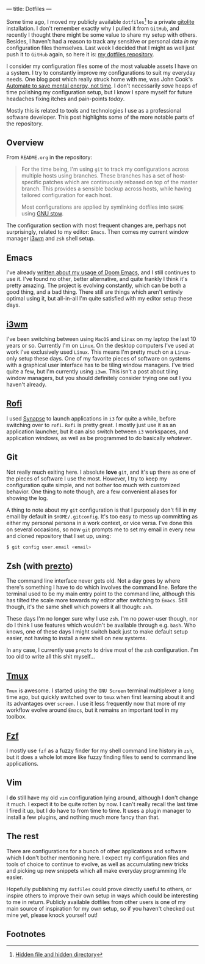 ---
title: Dotfiles
---

Some time ago, I moved my publicly available ~dotfiles~[fn:1] to a private [[http://gitolite.com/gitolite/][gitolite]]
installation. I don't remember exactly why I pulled it from ~GitHub~, and
recently I thought there might be some value to share my setup with others.
Besides, I haven't had a reason to track any sensitive or personal data /in/ my
configuration files themselves. Last week I decided that I might as well just
push it to ~GitHub~ again, so here it is: [[https://github.com/myme/dotfiles][my dotfiles repository]].

I consider my configuration files some of /the/ most valuable assets I have on a
system. I try to constantly improve my configurations to suit my everyday needs.
One blog post which really struck home with me, was John Cook's [[https://www.johndcook.com/blog/2015/12/22/automate-to-save-mental-energy-not-time/][Automate to save
mental energy, not time]]. I don't necessarily /save/ heaps of time polishing my
configuration setup, but I know I spare myself for future headaches fixing
itches and pain-points /today/.

Mostly this is related to tools and technologies I use as a professional
software developer. This post highlights some of the more notable parts of the
repository.

[fn:1] [[https://en.wikipedia.org/wiki/Dotfiles][Hidden file and hidden directory]]

** Overview

From ~README.org~ in the repository:

#+BEGIN_QUOTE
For the time being, I'm using ~git~ to track my configurations across multiple
hosts using branches. These branches has a set of host-specific patches which
are continuously rebased on top of the master branch. This provides a sensible
backup across hosts, while having tailored configuration for each host.

Most configurations are applied by symlinking dotfiles into ~$HOME~ using [[https://www.gnu.org/software/stow/][GNU
stow]].
#+END_QUOTE

The configuration section with most frequent changes are, perhaps not
surprisingly, related to my editor: ~Emacs~. Then comes my current window
manager [[https://i3wm.org/][i3wm]] and ~zsh~ shell setup.

** Emacs

I've already [[file:2018-08-20-were-all-doomed.html][written about my usage of Doom Emacs]], and I still continues to use
it. I've found no other, better alternative, and quite frankly I think it's
pretty amazing. The project is evolving constantly, which can be both a good
thing, and a bad thing. There still are things which aren't entirely optimal
using it, but all-in-all I'm quite satisfied with my editor setup these days.

** [[https://i3wm.org/][i3wm]]

I've been switching between using ~MacOS~ and ~Linux~ on my laptop the last 10
years or so. Currently I'm on ~Linux~. On the desktop computers I've used at
work I've exclusively used ~Linux~. This means I'm pretty much on a ~Linux~-only
setup these days. One of my favorite pieces of software on systems with a
graphical user interface has to be tiling window managers. I've tried quite a
few, but I'm currently using ~i3wm~. This isn't a post about tiling window
managers, but you should definitely consider trying one out I you haven't already.

** [[https://github.com/DaveDavenport/rofi][Rofi]]

I used [[https://launchpad.net/synapse-project][Synapse]] to launch applications in ~i3~ for quite a while, before
switching over to ~rofi~. ~Rofi~ is pretty great. I mostly just use it as an
application launcher, but it can also switch between ~i3~ workspaces, and
application windows, as well as be programmed to do basically /whatever/.

** Git

Not really much exiting here. I absolute *love* ~git~, and it's up there as one
of the pieces of software I use the most. However, I try to keep my
configuration quite simple, and not bother too much with customized behavior.
One thing to note though, are a few convenient aliases for showing the log.

A thing to note about my ~git~ configuration is that I purposely don't fill in
my email by default in ~$HOME/.gitconfig~. It's too easy to mess up committing
as either my personal persona in a work context, or vice versa. I've done this
on several occasions, so now ~git~ prompts me to set my email in every new and
cloned repository that I set up, using:

#+BEGIN_SRC bash
$ git config user.email <email>
#+END_SRC

** Zsh (with [[https://github.com/sorin-ionescu/prezto][prezto]])

The command line interface never gets old. Not a day goes by where there's
something I have to do which involves the command line. Before the terminal used
to be my main entry point to the command line, although this has tilted the
scale more towards my editor after switching to ~Emacs~. Still though, it's the
same shell which powers it all though: ~zsh~.

These days I'm no longer sure why I use ~zsh~. I'm no power-user though, nor do
I think I use features which wouldn't be available through e.g. ~bash~. Who
knows, one of these days I might switch back just to make default setup easier,
not having to install a new shell on new systems.

In any case, I currently use ~prezto~ to drive most of the ~zsh~ configuration.
I'm too old to write all this shit myself...

** [[https://github.com/tmux/tmux/wiki][Tmux]]

~Tmux~ is awesome. I started using the ~GNU Screen~ terminal multiplexer a long
time ago, but quickly switched over to ~tmux~ when first learning about it and
its advantages over ~screen~. I use it less frequently now that more of my
workflow evolve around ~Emacs~, but it remains an important tool in my toolbox.

** [[https://github.com/junegunn/fzf][Fzf]]

I mostly use ~fzf~ as a fuzzy finder for my shell command line history in ~zsh~,
but it does a whole lot more like fuzzy finding files to send to command line
applications.

** Vim

I *do* still have my old ~vim~ configuration lying around, although I don't
change it much. I expect it to be quite rotten by now. I can't really recall the
last time I fired it up, but I do have to from time to time. It uses a plugin
manager to install a few plugins, and nothing much more fancy than that.

** The rest

There are configurations for a bunch of other applications and software which I
don't bother mentioning here. I expect my configuration files and tools of
choice to continue to evolve, as well as accumulating new tricks and picking up
new snippets which all make everyday programming life easier.

Hopefully publishing my ~dotfiles~ could prove directly useful to others, or
inspire others to improve their own setup in ways which could be interesting to
me in return. Publicly available dotfiles from other users is one of my main
source of inspiration for my own setup, so if you haven't checked out mine yet,
please knock yourself out!

** Footnotes
